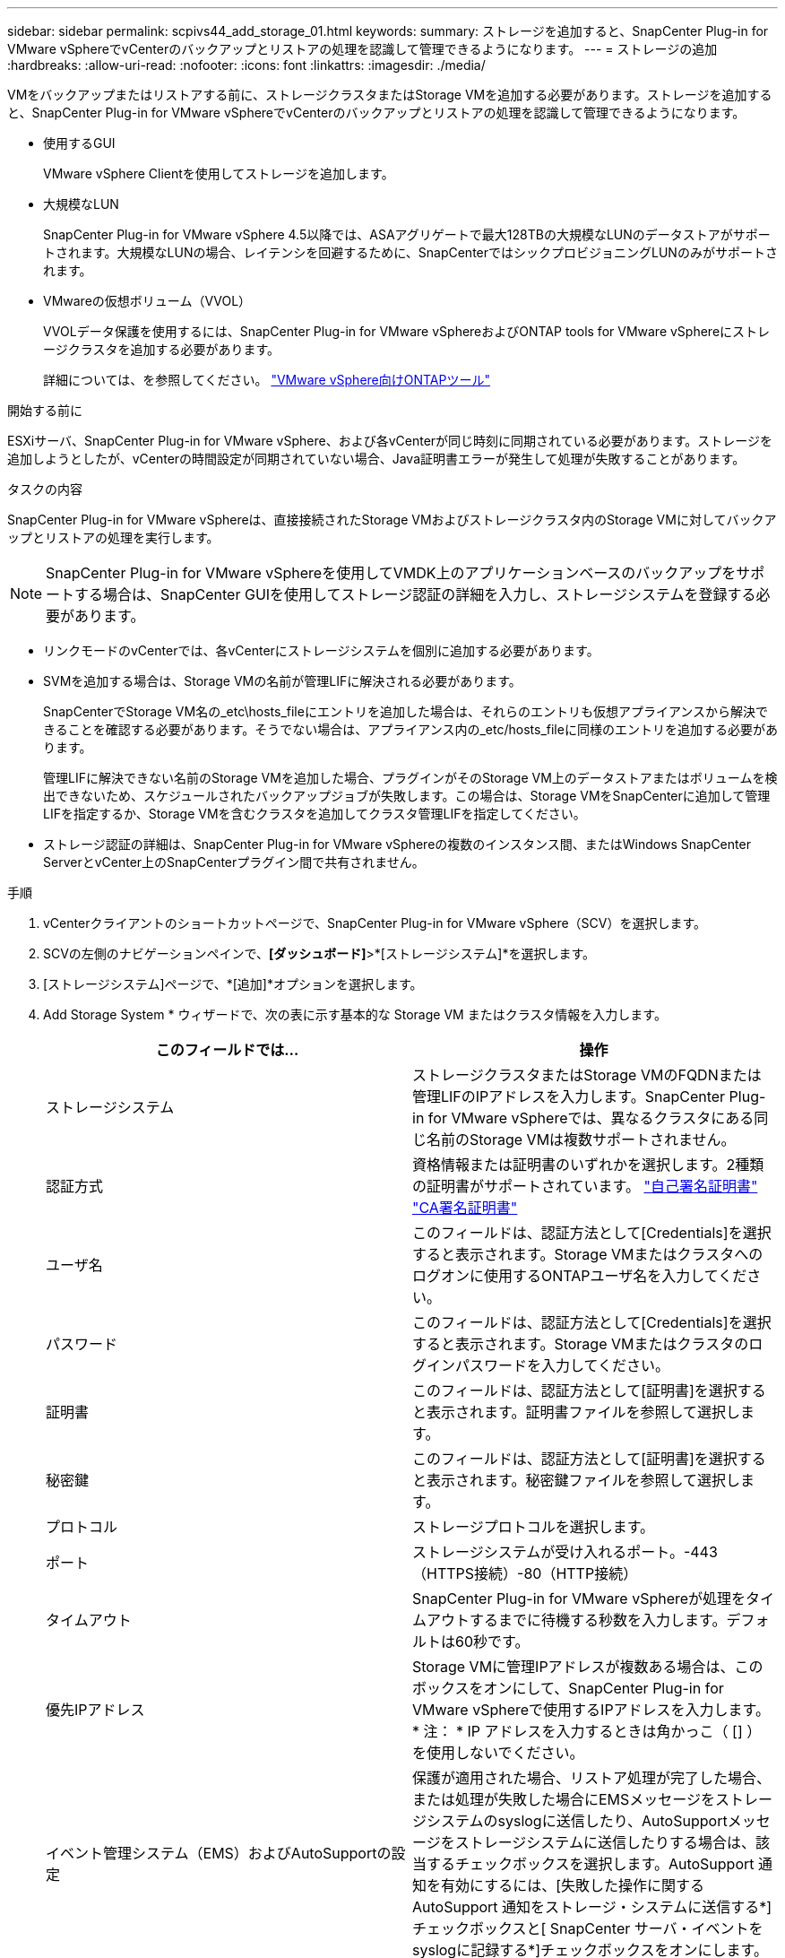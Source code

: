 ---
sidebar: sidebar 
permalink: scpivs44_add_storage_01.html 
keywords:  
summary: ストレージを追加すると、SnapCenter Plug-in for VMware vSphereでvCenterのバックアップとリストアの処理を認識して管理できるようになります。 
---
= ストレージの追加
:hardbreaks:
:allow-uri-read: 
:nofooter: 
:icons: font
:linkattrs: 
:imagesdir: ./media/


[role="lead"]
VMをバックアップまたはリストアする前に、ストレージクラスタまたはStorage VMを追加する必要があります。ストレージを追加すると、SnapCenter Plug-in for VMware vSphereでvCenterのバックアップとリストアの処理を認識して管理できるようになります。

* 使用するGUI
+
VMware vSphere Clientを使用してストレージを追加します。

* 大規模なLUN
+
SnapCenter Plug-in for VMware vSphere 4.5以降では、ASAアグリゲートで最大128TBの大規模なLUNのデータストアがサポートされます。大規模なLUNの場合、レイテンシを回避するために、SnapCenterではシックプロビジョニングLUNのみがサポートされます。

* VMwareの仮想ボリューム（VVOL）
+
VVOLデータ保護を使用するには、SnapCenter Plug-in for VMware vSphereおよびONTAP tools for VMware vSphereにストレージクラスタを追加する必要があります。

+
詳細については、を参照してください。 https://docs.netapp.com/us-en/ontap-tools-vmware-vsphere/index.html["VMware vSphere向けONTAPツール"^]



.開始する前に
ESXiサーバ、SnapCenter Plug-in for VMware vSphere、および各vCenterが同じ時刻に同期されている必要があります。ストレージを追加しようとしたが、vCenterの時間設定が同期されていない場合、Java証明書エラーが発生して処理が失敗することがあります。

.タスクの内容
SnapCenter Plug-in for VMware vSphereは、直接接続されたStorage VMおよびストレージクラスタ内のStorage VMに対してバックアップとリストアの処理を実行します。


NOTE: SnapCenter Plug-in for VMware vSphereを使用してVMDK上のアプリケーションベースのバックアップをサポートする場合は、SnapCenter GUIを使用してストレージ認証の詳細を入力し、ストレージシステムを登録する必要があります。

* リンクモードのvCenterでは、各vCenterにストレージシステムを個別に追加する必要があります。
* SVMを追加する場合は、Storage VMの名前が管理LIFに解決される必要があります。
+
SnapCenterでStorage VM名の_etc\hosts_fileにエントリを追加した場合は、それらのエントリも仮想アプライアンスから解決できることを確認する必要があります。そうでない場合は、アプライアンス内の_etc/hosts_fileに同様のエントリを追加する必要があります。

+
管理LIFに解決できない名前のStorage VMを追加した場合、プラグインがそのStorage VM上のデータストアまたはボリュームを検出できないため、スケジュールされたバックアップジョブが失敗します。この場合は、Storage VMをSnapCenterに追加して管理LIFを指定するか、Storage VMを含むクラスタを追加してクラスタ管理LIFを指定してください。

* ストレージ認証の詳細は、SnapCenter Plug-in for VMware vSphereの複数のインスタンス間、またはWindows SnapCenter ServerとvCenter上のSnapCenterプラグイン間で共有されません。


.手順
. vCenterクライアントのショートカットページで、SnapCenter Plug-in for VMware vSphere（SCV）を選択します。
. SCVの左側のナビゲーションペインで、*[ダッシュボード]*>*[ストレージシステム]*を選択します。
. [ストレージシステム]ページで、*[追加]*オプションを選択します。
. Add Storage System * ウィザードで、次の表に示す基本的な Storage VM またはクラスタ情報を入力します。
+
|===
| このフィールドでは… | 操作 


| ストレージシステム | ストレージクラスタまたはStorage VMのFQDNまたは管理LIFのIPアドレスを入力します。SnapCenter Plug-in for VMware vSphereでは、異なるクラスタにある同じ名前のStorage VMは複数サポートされません。 


| 認証方式 | 資格情報または証明書のいずれかを選択します。2種類の証明書がサポートされています。 https://kb.netapp.com/Advice_and_Troubleshooting/Data_Protection_and_Security/SnapCenter/How_to_configure_a_self-signed_certificate_for_storage_system_authentication_with_SCV["自己署名証明書"^] https://kb.netapp.com/Advice_and_Troubleshooting/Data_Protection_and_Security/SnapCenter/How_to_configure_a_CA_signed_certificate_for_storage_system_authentication_with_SCV["CA署名証明書"] 


| ユーザ名 | このフィールドは、認証方法として[Credentials]を選択すると表示されます。Storage VMまたはクラスタへのログオンに使用するONTAPユーザ名を入力してください。 


| パスワード | このフィールドは、認証方法として[Credentials]を選択すると表示されます。Storage VMまたはクラスタのログインパスワードを入力してください。 


| 証明書 | このフィールドは、認証方法として[証明書]を選択すると表示されます。証明書ファイルを参照して選択します。 


| 秘密鍵 | このフィールドは、認証方法として[証明書]を選択すると表示されます。秘密鍵ファイルを参照して選択します。 


| プロトコル | ストレージプロトコルを選択します。 


| ポート | ストレージシステムが受け入れるポート。-443（HTTPS接続）-80（HTTP接続） 


| タイムアウト | SnapCenter Plug-in for VMware vSphereが処理をタイムアウトするまでに待機する秒数を入力します。デフォルトは60秒です。 


| 優先IPアドレス | Storage VMに管理IPアドレスが複数ある場合は、このボックスをオンにして、SnapCenter Plug-in for VMware vSphereで使用するIPアドレスを入力します。* 注： * IP アドレスを入力するときは角かっこ（ [] ）を使用しないでください。 


| イベント管理システム（EMS）およびAutoSupportの設定 | 保護が適用された場合、リストア処理が完了した場合、または処理が失敗した場合にEMSメッセージをストレージシステムのsyslogに送信したり、AutoSupportメッセージをストレージシステムに送信したりする場合は、該当するチェックボックスを選択します。AutoSupport 通知を有効にするには、[失敗した操作に関するAutoSupport 通知をストレージ・システムに送信する*]チェックボックスと[ SnapCenter サーバ・イベントをsyslogに記録する*]チェックボックスをオンにします。 


| SnapCenterサーバのイベントをsyslogに記録 | SnapCenter Plug-in for VMware vSphereのイベントをログに記録するチェックボックスをオンにします。 


| 処理に失敗した場合に AutoSupport 通知をストレージシステムに送信します | データ保護ジョブが失敗したときにAutoSupport通知を送信する場合は、このチェックボックスをオンにします。また、Storage VMでAutoSupportを有効にし、AutoSupport Eメールを設定する必要があります。 
|===
. [追加]*をクリックします。
+
ストレージクラスタを追加した場合は、そのクラスタ内のすべてのStorage VMが自動的に追加されます。自動的に追加されたStorage VM（「暗黙的な」Storage VMと呼ばれることもあります）は、クラスタの概要ページにユーザ名ではなくハイフン（-）が表示されます。ユーザ名は、明示的なストレージエンティティに対してのみ表示されます。



